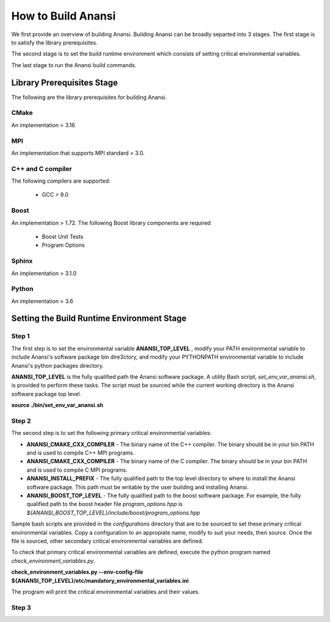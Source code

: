 ===================
How to Build Anansi
===================

We first provide an overview of building Anansi. Building Anansi can be
broadly separted into 3 stages. The first stage is to satisfy the
library prerequisites.

The second stage is to set the build runtime environment which consists
of setting critical environmental variables.

The last stage to run the Anansi build commands.

###########################
Library Prerequisites Stage
###########################

The following are the library prerequisites for building Anansi.

-----
CMake
-----

An implementation > 3.16

---
MPI
---
An implementation that supports MPI standard > 3.0.

------------------
C++ and C compiler
------------------
The following compilers are supported:

    * GCC > 9.0


-----
Boost
-----
An implementation > 1.72. The following Boost library components are
required

    * Boost Unit Tests
    * Program Options

------
Sphinx
------
An implementation > 3.1.0


------
Python
------
An implementation > 3.6

###########################################
Setting the Build Runtime Environment Stage
###########################################

------
Step 1
------

The first step is to set the environmental variable **ANANSI_TOP_LEVEL**
, modify your PATH environmental variable to include Anansi's software
package bin dire3ctory, and modify your PYTHONPATH environmental
variable to include Anansi's python packages directory. 

**ANANSI_TOP_LEVEL** is the fully qualified path
the Anansi software package. A utility Bash script,
*set_env_var_anansi.sh*, is provided to perform these tasks.
The script must be sourced while the current working directory is the
Anansi software package top level.

**source ./bin/set_env_var_anansi.sh**

------
Step 2
------

The second step is to set the following primary critical environmental
variables:

* **ANANSI_CMAKE_CXX_COMPILER** - The binary name of the C++ compiler. The 
  binary should be in your bin PATH and is used to compile C++
  MPI programs.

* **ANANSI_CMAKE_CXX_COMPILER** - The binary name of the C compiler. The 
  binary should be in your bin PATH and is used to compile C
  MPI programs.

* **ANANSI_INSTALL_PREFIX** - The fully qualified path to the top level
  directory to where to install the Anansi software package. This path
  must be writable by the user building and installing Anansi.

* **ANANSI_BOOST_TOP_LEVEL** - The fully qualified path to the boost
  software package. For example, the fully qualified path to the boost
  header file *program_options.hpp* is
  *${ANANSI_BOOST_TOP_LEVEL}/include/boost/program_options.hpp*

Sample bash scripts are provided in the *configurations* directory that
are to be sourced to set these primary critical environmental variables.
Copy a configuration to an appropiate name, modify to suit your needs,
then source. Once the file is sourced, other secondary critical
environmental variables are defined.

To check that primary critical environmental variables are defined,
execute the python program named *check_environment_variables.py*.

**check_environment_variables.py \--env-config-file ${ANANSI_TOP_LEVEL}/etc/mandatory_environmental_variables.ini**

The program will print the critical environmental variables and their
values.

------
Step 3
------
